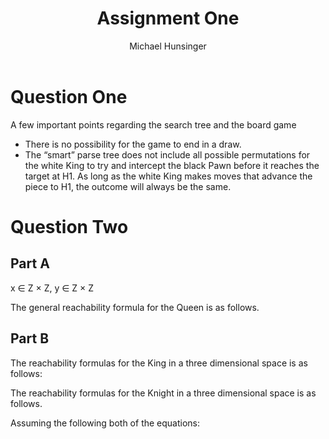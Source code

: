 #+TITLE: Assignment One
#+AUTHOR: Michael Hunsinger
#+OPTIONS: toc:nil \n:nil ':t f:nil num:nil
#+LaTeX_CLASS_OPTIONS: [a4paper]
#+LATEX_CLASS:  article
#+LaTeX_HEADER: \setlength\parindent{0pt}
#+LaTeX_HEADER: \usepackage{titling}
#+LaTeX_HEADER: \addtolength{\topmargin}{-1.375in}
#+LaTeX_HEADER: \addtolength{\textheight}{1.75in}
#+LaTeX_HEADER: \addtolength{\oddsidemargin}{-.375in}
#+LaTeX_HEADER: \addtolength{\evensidemargin}{-.875in}
#+LaTeX_HEADER: \addtolength{\textwidth}{0.75in}

* Question One
  #+BEGIN_CENTER
  [[./multimedia/search-tree.png]]
  #+END_CENTER

  A few important points regarding the search tree and the board game

  - There is no possibility for the game to end in a draw.
  - The "smart" parse tree does not include all possible permutations for the
    white King to try and intercept the black Pawn before it reaches the target
    at H1. As long as the white King makes moves that advance the piece to H1,
    the outcome will always be the same.

* Question Two
** Part A
   x \in Z \times Z, y \in Z \times Z
   
   The general reachability formula for the Queen is as follows.

   #+BEGIN_LaTeX
   \begin{equation}
   \begin{split}
   R_Q(x, y) = \; &(x = (x_1, x_2) \wedge (1 \leq x_1 \leq 8) 
                                   \wedge (1 \leq x_2 \leq 8)) \;\wedge \\
                  &(y = (y_1, y_2) \wedge (1 \leq y_1 \leq 8) 
                                   \wedge (1 \leq y_2 \leq 8)) \;\wedge \\
                  &(|y_1 - x_1| \leq 8 \wedge |y_1 - x_1| = |y_2 - x_2|)\;\vee \\
		  &(|y_1 - x_1| \leq 8 \wedge |y_2 - x_2| = 0)\;\vee \\
		  &(|y_2 - x_2| \leq 8 \wedge |y_1 - x_1| = 0)\;\vee \\
   \end{split}
   \end{equation}   
   #+END_LaTeX

** Part B
   The reachability formulas for the King in a three dimensional space is as
   follows:

   #+BEGIN_LaTeX
   \begin{equation}
   \begin{split}
   R_K(x, y) = \; &(x = (x_1, x_2, x_3) \wedge (1 \leq x_1 \leq 8) 
                                        \wedge (1 \leq x_2 \leq 8)
					\wedge (1 \leq x_3 \leq 8))\;\wedge \\
                  &(y = (y_1, y_2, y_3) \wedge (1 \leq y_1 \leq 8) 
                                        \wedge (1 \leq y_2 \leq 8)
					\wedge (1 \leq y_3 \leq 8))\;\wedge \\
                  &(|x_1 - y_1| \leq 1 \wedge |x_2 - y_2| \leq 1 \wedge |x_3 - y_3| \leq 1)\\
   \end{split}
   \end{equation}
   #+END_LaTeX

   The reachability formulas for the Knight in a three dimensional space is as
   follows.

   #+BEGIN_LaTeX
   \begin{equation}
   \begin{split}
   R_k(x, y) = \; &(x = (x_1, x_2) \wedge (1 \leq x_1 \leq 8) 
                                   \wedge (1 \leq x_2 \leq 8)
				   \wedge (1 \leq x_3 \leq 8))\;\wedge \\
                  &(y = (y_1, y_2) \wedge (1 \leq y_1 \leq 8) 
                                   \wedge (1 \leq y_2 \leq 8)
				   \wedge (1 \leq y_3 \leq 8))\;\wedge \\
		  &(|y_1 - x_1| = 2 \wedge ((|y_2 - x_2| = 1 \wedge |y_3 - x_3| = 0) \vee 
                                            (|y_3 - x_3| = 1 \wedge |y_2 - x_2| = 0))) \;\vee \\
                  &(|y_2 - x_2| = 2 \wedge ((|y_1 - x_1| = 1 \wedge |y_3 - x_3| = 0) \vee 
                                            (|y_3 - x_3| = 1 \wedge |y_1 - x_1| = 0))) \;\vee \\
                  &(|y_3 - x_3| = 2 \wedge ((|y_1 - x_1| = 1 \wedge |y_2 - x_2| = 0) \vee 
                                            (|y_2 - x_2| = 1 \wedge |y_1 - x_1| = 0))) \;\vee \\
   \end{split}
   \end{equation}
   #+END_LaTeX

   Assuming the following both of the equations:

   #+BEGIN_LaTeX
   \begin{equation}
   x \in Z \times Z, y \in Z \times Z, z \in Z \times Z
   \end{equation}
   #+END_LaTeX

